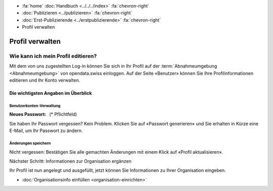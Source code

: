 .. container:: custom-breadcrumbs

   - :fa:`home` :doc:`Handbuch <../../../index>` :fa:`chevron-right`
   - :doc:`Publizieren <../publizieren>` :fa:`chevron-right`
   - :doc:`Erst-Publizierende <../erstpublizierende>` :fa:`chevron-right`
   - Profil verwalten

****************
Profil verwalten
****************

Wie kann ich mein Profil editieren?
===================================

.. container:: Intro

    Mit dem von uns zugestellten Log-in können Sie sich in Ihr Profil
    auf der :term:`Abnahmeumgebung <Abnahmeumgebung>`
    von opendata.swiss einloggen. Auf der Seite «Benutzer»
    können Sie Ihre Profilinformationen editieren und Ihr Konto verwalten.

.. figure:: ../../../_static/images/publizieren/profil-einrichten.jpg
   :alt: Benutzerprofil

Die wichtigsten Angaben im Überblick
------------------------------------

Benutzerkonten-Verwaltung
^^^^^^^^^^^^^^^^^^^^^^^^^

:Neues Passwort: (* Pflichtfeld)

Sie haben Ihr Passwort vergessen? Kein Problem.
Klicken Sie auf «Passwort generieren» und Sie
erhalten in Kürze eine E-Mail, um Ihr Passwort zu ändern.

Änderungen speichern
^^^^^^^^^^^^^^^^^^^^

Nicht vergessen: Bestätigen Sie alle gemachten
Änderungen mit einem Klick auf «Profil aktualisieren».

.. container:: teaser

   Nächster Schritt: Informationen zur Organisation ergänzen

Ihr Profil ist nun angelegt und ausgefüllt, jetzt
können Sie Informationen zu Ihrer Organisation eingeben.

- :doc:`Organisationsinfo einfüllen <organisation-einrichten>`
